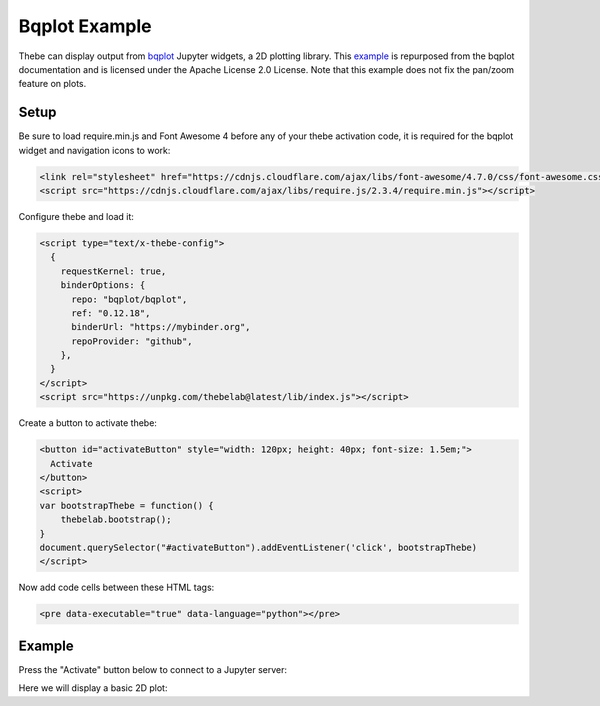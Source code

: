 ==================
Bqplot Example
==================

Thebe can display output from bqplot_ Jupyter widgets, a 2D plotting library. This example_ is repurposed from the
bqplot documentation and is licensed under the Apache License 2.0 License. Note that this example does not 
fix the pan/zoom feature on plots.

.. _bqplot: https://github.com/bqplot/bqplot

.. _example: https://github.com/bqplot/bqplot/blob/master/examples/Introduction.ipynb

Setup
=====

Be sure to load require.min.js and Font Awesome 4 before any of your thebe activation code, it is required for the bqplot widget and navigation icons to work:

.. code-block:: html

   <link rel="stylesheet" href="https://cdnjs.cloudflare.com/ajax/libs/font-awesome/4.7.0/css/font-awesome.css" integrity="sha512-5A8nwdMOWrSz20fDsjczgUidUBR8liPYU+WymTZP1lmY9G6Oc7HlZv156XqnsgNUzTyMefFTcsFH/tnJE/+xBg==" crossorigin="anonymous" />
   <script src="https://cdnjs.cloudflare.com/ajax/libs/require.js/2.3.4/require.min.js"></script>

Configure thebe and load it:

.. code-block:: html

   <script type="text/x-thebe-config">
     {
       requestKernel: true,
       binderOptions: {
         repo: "bqplot/bqplot",
         ref: "0.12.18",
         binderUrl: "https://mybinder.org",
         repoProvider: "github",
       },
     }
   </script>
   <script src="https://unpkg.com/thebelab@latest/lib/index.js"></script>

Create a button to activate thebe:

.. code-block:: html

   <button id="activateButton" style="width: 120px; height: 40px; font-size: 1.5em;">
     Activate
   </button>
   <script>
   var bootstrapThebe = function() {
       thebelab.bootstrap();
   }
   document.querySelector("#activateButton").addEventListener('click', bootstrapThebe)
   </script>

Now add code cells between these HTML tags:

.. code-block:: html

   <pre data-executable="true" data-language="python"></pre>

Example
=======

.. raw:: html

   <link rel="stylesheet" href="https://cdnjs.cloudflare.com/ajax/libs/font-awesome/4.7.0/css/font-awesome.css" integrity="sha512-5A8nwdMOWrSz20fDsjczgUidUBR8liPYU+WymTZP1lmY9G6Oc7HlZv156XqnsgNUzTyMefFTcsFH/tnJE/+xBg==" crossorigin="anonymous" />
   <script src="https://cdnjs.cloudflare.com/ajax/libs/require.js/2.3.4/require.min.js"></script>
   <script type="text/x-thebe-config">
     {
       requestKernel: true,
       binderOptions: {
         repo: "bqplot/bqplot",
         ref: "0.12.18",
         binderUrl: "https://mybinder.org",
         repoProvider: "github",
       },
     }
   </script>
   <script src="https://unpkg.com/thebelab@latest/lib/index.js"></script>

Press the "Activate" button below to connect to a Jupyter server:

.. raw:: html

   <button id="activateButton" style="width: 120px; height: 40px; font-size: 1.5em;">
     Activate
   </button>
   <script>
   var bootstrapThebe = function() {
       thebelab.bootstrap();
   }
   document.querySelector("#activateButton").addEventListener('click', bootstrapThebe)
   </script>

Here we will display a basic 2D plot:

.. raw:: html

   <pre data-executable="true" data-language="python">
   import numpy as np
   from bqplot import pyplot as plt
   
   size = 100
   np.random.seed(0)
   x_data = np.arange(size)
   y_data = np.cumsum(np.random.randn(size)  * 100.0)
   
   plt.figure(title='My First Plot')
   plt.plot(x_data, y_data)
   plt.show()
   </pre>
